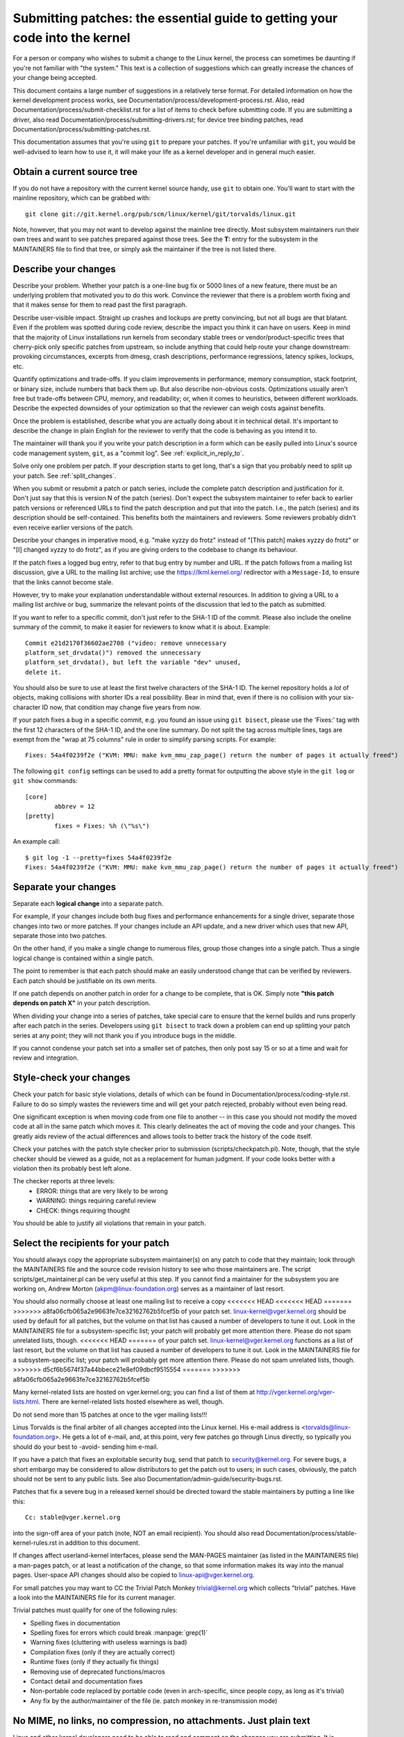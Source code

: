 .. _submittingpatches:

Submitting patches: the essential guide to getting your code into the kernel
============================================================================

For a person or company who wishes to submit a change to the Linux
kernel, the process can sometimes be daunting if you're not familiar
with "the system."  This text is a collection of suggestions which
can greatly increase the chances of your change being accepted.

This document contains a large number of suggestions in a relatively terse
format.  For detailed information on how the kernel development process
works, see Documentation/process/development-process.rst. Also, read
Documentation/process/submit-checklist.rst
for a list of items to check before submitting code.  If you are submitting
a driver, also read Documentation/process/submitting-drivers.rst; for device
tree binding patches, read Documentation/process/submitting-patches.rst.

This documentation assumes that you're using ``git`` to prepare your patches.
If you're unfamiliar with ``git``, you would be well-advised to learn how to
use it, it will make your life as a kernel developer and in general much
easier.

Obtain a current source tree
----------------------------

If you do not have a repository with the current kernel source handy, use
``git`` to obtain one.  You'll want to start with the mainline repository,
which can be grabbed with::

  git clone git://git.kernel.org/pub/scm/linux/kernel/git/torvalds/linux.git

Note, however, that you may not want to develop against the mainline tree
directly.  Most subsystem maintainers run their own trees and want to see
patches prepared against those trees.  See the **T:** entry for the subsystem
in the MAINTAINERS file to find that tree, or simply ask the maintainer if
the tree is not listed there.

.. _describe_changes:

Describe your changes
---------------------

Describe your problem.  Whether your patch is a one-line bug fix or
5000 lines of a new feature, there must be an underlying problem that
motivated you to do this work.  Convince the reviewer that there is a
problem worth fixing and that it makes sense for them to read past the
first paragraph.

Describe user-visible impact.  Straight up crashes and lockups are
pretty convincing, but not all bugs are that blatant.  Even if the
problem was spotted during code review, describe the impact you think
it can have on users.  Keep in mind that the majority of Linux
installations run kernels from secondary stable trees or
vendor/product-specific trees that cherry-pick only specific patches
from upstream, so include anything that could help route your change
downstream: provoking circumstances, excerpts from dmesg, crash
descriptions, performance regressions, latency spikes, lockups, etc.

Quantify optimizations and trade-offs.  If you claim improvements in
performance, memory consumption, stack footprint, or binary size,
include numbers that back them up.  But also describe non-obvious
costs.  Optimizations usually aren't free but trade-offs between CPU,
memory, and readability; or, when it comes to heuristics, between
different workloads.  Describe the expected downsides of your
optimization so that the reviewer can weigh costs against benefits.

Once the problem is established, describe what you are actually doing
about it in technical detail.  It's important to describe the change
in plain English for the reviewer to verify that the code is behaving
as you intend it to.

The maintainer will thank you if you write your patch description in a
form which can be easily pulled into Linux's source code management
system, ``git``, as a "commit log".  See :ref:`explicit_in_reply_to`.

Solve only one problem per patch.  If your description starts to get
long, that's a sign that you probably need to split up your patch.
See :ref:`split_changes`.

When you submit or resubmit a patch or patch series, include the
complete patch description and justification for it.  Don't just
say that this is version N of the patch (series).  Don't expect the
subsystem maintainer to refer back to earlier patch versions or referenced
URLs to find the patch description and put that into the patch.
I.e., the patch (series) and its description should be self-contained.
This benefits both the maintainers and reviewers.  Some reviewers
probably didn't even receive earlier versions of the patch.

Describe your changes in imperative mood, e.g. "make xyzzy do frotz"
instead of "[This patch] makes xyzzy do frotz" or "[I] changed xyzzy
to do frotz", as if you are giving orders to the codebase to change
its behaviour.

If the patch fixes a logged bug entry, refer to that bug entry by
number and URL.  If the patch follows from a mailing list discussion,
give a URL to the mailing list archive; use the https://lkml.kernel.org/
redirector with a ``Message-Id``, to ensure that the links cannot become
stale.

However, try to make your explanation understandable without external
resources.  In addition to giving a URL to a mailing list archive or
bug, summarize the relevant points of the discussion that led to the
patch as submitted.

If you want to refer to a specific commit, don't just refer to the
SHA-1 ID of the commit. Please also include the oneline summary of
the commit, to make it easier for reviewers to know what it is about.
Example::

	Commit e21d2170f36602ae2708 ("video: remove unnecessary
	platform_set_drvdata()") removed the unnecessary
	platform_set_drvdata(), but left the variable "dev" unused,
	delete it.

You should also be sure to use at least the first twelve characters of the
SHA-1 ID.  The kernel repository holds a *lot* of objects, making
collisions with shorter IDs a real possibility.  Bear in mind that, even if
there is no collision with your six-character ID now, that condition may
change five years from now.

If your patch fixes a bug in a specific commit, e.g. you found an issue using
``git bisect``, please use the 'Fixes:' tag with the first 12 characters of
the SHA-1 ID, and the one line summary.  Do not split the tag across multiple
lines, tags are exempt from the "wrap at 75 columns" rule in order to simplify
parsing scripts.  For example::

	Fixes: 54a4f0239f2e ("KVM: MMU: make kvm_mmu_zap_page() return the number of pages it actually freed")

The following ``git config`` settings can be used to add a pretty format for
outputting the above style in the ``git log`` or ``git show`` commands::

	[core]
		abbrev = 12
	[pretty]
		fixes = Fixes: %h (\"%s\")

An example call::

	$ git log -1 --pretty=fixes 54a4f0239f2e
	Fixes: 54a4f0239f2e ("KVM: MMU: make kvm_mmu_zap_page() return the number of pages it actually freed")

.. _split_changes:

Separate your changes
---------------------

Separate each **logical change** into a separate patch.

For example, if your changes include both bug fixes and performance
enhancements for a single driver, separate those changes into two
or more patches.  If your changes include an API update, and a new
driver which uses that new API, separate those into two patches.

On the other hand, if you make a single change to numerous files,
group those changes into a single patch.  Thus a single logical change
is contained within a single patch.

The point to remember is that each patch should make an easily understood
change that can be verified by reviewers.  Each patch should be justifiable
on its own merits.

If one patch depends on another patch in order for a change to be
complete, that is OK.  Simply note **"this patch depends on patch X"**
in your patch description.

When dividing your change into a series of patches, take special care to
ensure that the kernel builds and runs properly after each patch in the
series.  Developers using ``git bisect`` to track down a problem can end up
splitting your patch series at any point; they will not thank you if you
introduce bugs in the middle.

If you cannot condense your patch set into a smaller set of patches,
then only post say 15 or so at a time and wait for review and integration.



Style-check your changes
------------------------

Check your patch for basic style violations, details of which can be
found in Documentation/process/coding-style.rst.
Failure to do so simply wastes
the reviewers time and will get your patch rejected, probably
without even being read.

One significant exception is when moving code from one file to
another -- in this case you should not modify the moved code at all in
the same patch which moves it.  This clearly delineates the act of
moving the code and your changes.  This greatly aids review of the
actual differences and allows tools to better track the history of
the code itself.

Check your patches with the patch style checker prior to submission
(scripts/checkpatch.pl).  Note, though, that the style checker should be
viewed as a guide, not as a replacement for human judgment.  If your code
looks better with a violation then its probably best left alone.

The checker reports at three levels:
 - ERROR: things that are very likely to be wrong
 - WARNING: things requiring careful review
 - CHECK: things requiring thought

You should be able to justify all violations that remain in your
patch.


Select the recipients for your patch
------------------------------------

You should always copy the appropriate subsystem maintainer(s) on any patch
to code that they maintain; look through the MAINTAINERS file and the
source code revision history to see who those maintainers are.  The
script scripts/get_maintainer.pl can be very useful at this step.  If you
cannot find a maintainer for the subsystem you are working on, Andrew
Morton (akpm@linux-foundation.org) serves as a maintainer of last resort.

You should also normally choose at least one mailing list to receive a copy
<<<<<<< HEAD
<<<<<<< HEAD
=======
>>>>>>> a8fa06cfb065a2e9663fe7ce32162762b5fcef5b
of your patch set.  linux-kernel@vger.kernel.org should be used by default
for all patches, but the volume on that list has caused a number of
developers to tune it out.  Look in the MAINTAINERS file for a
subsystem-specific list; your patch will probably get more attention there.
Please do not spam unrelated lists, though.
<<<<<<< HEAD
=======
of your patch set.  linux-kernel@vger.kernel.org functions as a list of
last resort, but the volume on that list has caused a number of developers
to tune it out.  Look in the MAINTAINERS file for a subsystem-specific
list; your patch will probably get more attention there.  Please do not
spam unrelated lists, though.
>>>>>>> d5cf6b5674f37a44bbece21e8ef09dbcf9515554
=======
>>>>>>> a8fa06cfb065a2e9663fe7ce32162762b5fcef5b

Many kernel-related lists are hosted on vger.kernel.org; you can find a
list of them at http://vger.kernel.org/vger-lists.html.  There are
kernel-related lists hosted elsewhere as well, though.

Do not send more than 15 patches at once to the vger mailing lists!!!

Linus Torvalds is the final arbiter of all changes accepted into the
Linux kernel.  His e-mail address is <torvalds@linux-foundation.org>.
He gets a lot of e-mail, and, at this point, very few patches go through
Linus directly, so typically you should do your best to -avoid-
sending him e-mail.

If you have a patch that fixes an exploitable security bug, send that patch
to security@kernel.org.  For severe bugs, a short embargo may be considered
to allow distributors to get the patch out to users; in such cases,
obviously, the patch should not be sent to any public lists. See also
Documentation/admin-guide/security-bugs.rst.

Patches that fix a severe bug in a released kernel should be directed
toward the stable maintainers by putting a line like this::

  Cc: stable@vger.kernel.org

into the sign-off area of your patch (note, NOT an email recipient).  You
should also read Documentation/process/stable-kernel-rules.rst
in addition to this document.

If changes affect userland-kernel interfaces, please send the MAN-PAGES
maintainer (as listed in the MAINTAINERS file) a man-pages patch, or at
least a notification of the change, so that some information makes its way
into the manual pages.  User-space API changes should also be copied to
linux-api@vger.kernel.org.

For small patches you may want to CC the Trivial Patch Monkey
trivial@kernel.org which collects "trivial" patches. Have a look
into the MAINTAINERS file for its current manager.

Trivial patches must qualify for one of the following rules:

- Spelling fixes in documentation
- Spelling fixes for errors which could break :manpage:`grep(1)`
- Warning fixes (cluttering with useless warnings is bad)
- Compilation fixes (only if they are actually correct)
- Runtime fixes (only if they actually fix things)
- Removing use of deprecated functions/macros
- Contact detail and documentation fixes
- Non-portable code replaced by portable code (even in arch-specific,
  since people copy, as long as it's trivial)
- Any fix by the author/maintainer of the file (ie. patch monkey
  in re-transmission mode)



No MIME, no links, no compression, no attachments.  Just plain text
-------------------------------------------------------------------

Linus and other kernel developers need to be able to read and comment
on the changes you are submitting.  It is important for a kernel
developer to be able to "quote" your changes, using standard e-mail
tools, so that they may comment on specific portions of your code.

For this reason, all patches should be submitted by e-mail "inline". The
easiest way to do this is with ``git send-email``, which is strongly
recommended.  An interactive tutorial for ``git send-email`` is available at
https://git-send-email.io.

If you choose not to use ``git send-email``:

.. warning::

  Be wary of your editor's word-wrap corrupting your patch,
  if you choose to cut-n-paste your patch.

Do not attach the patch as a MIME attachment, compressed or not.
Many popular e-mail applications will not always transmit a MIME
attachment as plain text, making it impossible to comment on your
code.  A MIME attachment also takes Linus a bit more time to process,
decreasing the likelihood of your MIME-attached change being accepted.

Exception:  If your mailer is mangling patches then someone may ask
you to re-send them using MIME.

See Documentation/process/email-clients.rst for hints about configuring
your e-mail client so that it sends your patches untouched.

Respond to review comments
--------------------------

Your patch will almost certainly get comments from reviewers on ways in
which the patch can be improved, in the form of a reply to your email. You must
respond to those comments; ignoring reviewers is a good way to get ignored in
return. You can simply reply to their emails to answer their comments. Review
comments or questions that do not lead to a code change should almost certainly
bring about a comment or changelog entry so that the next reviewer better
understands what is going on.

Be sure to tell the reviewers what changes you are making and to thank them
for their time.  Code review is a tiring and time-consuming process, and
reviewers sometimes get grumpy.  Even in that case, though, respond
politely and address the problems they have pointed out.

See Documentation/process/email-clients.rst for recommendations on email
clients and mailing list etiquette.


Don't get discouraged - or impatient
------------------------------------

After you have submitted your change, be patient and wait.  Reviewers are
busy people and may not get to your patch right away.

Once upon a time, patches used to disappear into the void without comment,
but the development process works more smoothly than that now.  You should
receive comments within a week or so; if that does not happen, make sure
that you have sent your patches to the right place.  Wait for a minimum of
one week before resubmitting or pinging reviewers - possibly longer during
busy times like merge windows.

It's also ok to resend the patch or the patch series after a couple of
weeks with the word "RESEND" added to the subject line::

   [PATCH Vx RESEND] sub/sys: Condensed patch summary

Don't add "RESEND" when you are submitting a modified version of your
patch or patch series - "RESEND" only applies to resubmission of a
patch or patch series which have not been modified in any way from the
previous submission.


Include PATCH in the subject
-----------------------------

Due to high e-mail traffic to Linus, and to linux-kernel, it is common
convention to prefix your subject line with [PATCH].  This lets Linus
and other kernel developers more easily distinguish patches from other
e-mail discussions.

``git send-email`` will do this for you automatically.


Sign your work - the Developer's Certificate of Origin
------------------------------------------------------

To improve tracking of who did what, especially with patches that can
percolate to their final resting place in the kernel through several
layers of maintainers, we've introduced a "sign-off" procedure on
patches that are being emailed around.

The sign-off is a simple line at the end of the explanation for the
patch, which certifies that you wrote it or otherwise have the right to
pass it on as an open-source patch.  The rules are pretty simple: if you
can certify the below:

Developer's Certificate of Origin 1.1
^^^^^^^^^^^^^^^^^^^^^^^^^^^^^^^^^^^^^

By making a contribution to this project, I certify that:

        (a) The contribution was created in whole or in part by me and I
            have the right to submit it under the open source license
            indicated in the file; or

        (b) The contribution is based upon previous work that, to the best
            of my knowledge, is covered under an appropriate open source
            license and I have the right under that license to submit that
            work with modifications, whether created in whole or in part
            by me, under the same open source license (unless I am
            permitted to submit under a different license), as indicated
            in the file; or

        (c) The contribution was provided directly to me by some other
            person who certified (a), (b) or (c) and I have not modified
            it.

        (d) I understand and agree that this project and the contribution
            are public and that a record of the contribution (including all
            personal information I submit with it, including my sign-off) is
            maintained indefinitely and may be redistributed consistent with
            this project or the open source license(s) involved.

then you just add a line saying::

	Signed-off-by: Random J Developer <random@developer.example.org>

using your real name (sorry, no pseudonyms or anonymous contributions.)
This will be done for you automatically if you use ``git commit -s``.
Reverts should also include "Signed-off-by". ``git revert -s`` does that
for you.

Some people also put extra tags at the end.  They'll just be ignored for
now, but you can do this to mark internal company procedures or just
point out some special detail about the sign-off.

Any further SoBs (Signed-off-by:'s) following the author's SoB are from
people handling and transporting the patch, but were not involved in its
development. SoB chains should reflect the **real** route a patch took
as it was propagated to the maintainers and ultimately to Linus, with
the first SoB entry signalling primary authorship of a single author.


When to use Acked-by:, Cc:, and Co-developed-by:
------------------------------------------------

The Signed-off-by: tag indicates that the signer was involved in the
development of the patch, or that he/she was in the patch's delivery path.

If a person was not directly involved in the preparation or handling of a
patch but wishes to signify and record their approval of it then they can
ask to have an Acked-by: line added to the patch's changelog.

Acked-by: is often used by the maintainer of the affected code when that
maintainer neither contributed to nor forwarded the patch.

Acked-by: is not as formal as Signed-off-by:.  It is a record that the acker
has at least reviewed the patch and has indicated acceptance.  Hence patch
mergers will sometimes manually convert an acker's "yep, looks good to me"
into an Acked-by: (but note that it is usually better to ask for an
explicit ack).

Acked-by: does not necessarily indicate acknowledgement of the entire patch.
For example, if a patch affects multiple subsystems and has an Acked-by: from
one subsystem maintainer then this usually indicates acknowledgement of just
the part which affects that maintainer's code.  Judgement should be used here.
When in doubt people should refer to the original discussion in the mailing
list archives.

If a person has had the opportunity to comment on a patch, but has not
provided such comments, you may optionally add a ``Cc:`` tag to the patch.
This is the only tag which might be added without an explicit action by the
person it names - but it should indicate that this person was copied on the
patch.  This tag documents that potentially interested parties
have been included in the discussion.

Co-developed-by: states that the patch was co-created by multiple developers;
it is used to give attribution to co-authors (in addition to the author
attributed by the From: tag) when several people work on a single patch.  Since
Co-developed-by: denotes authorship, every Co-developed-by: must be immediately
followed by a Signed-off-by: of the associated co-author.  Standard sign-off
procedure applies, i.e. the ordering of Signed-off-by: tags should reflect the
chronological history of the patch insofar as possible, regardless of whether
the author is attributed via From: or Co-developed-by:.  Notably, the last
Signed-off-by: must always be that of the developer submitting the patch.

Note, the From: tag is optional when the From: author is also the person (and
email) listed in the From: line of the email header.

Example of a patch submitted by the From: author::

	<changelog>

	Co-developed-by: First Co-Author <first@coauthor.example.org>
	Signed-off-by: First Co-Author <first@coauthor.example.org>
	Co-developed-by: Second Co-Author <second@coauthor.example.org>
	Signed-off-by: Second Co-Author <second@coauthor.example.org>
	Signed-off-by: From Author <from@author.example.org>

Example of a patch submitted by a Co-developed-by: author::

	From: From Author <from@author.example.org>

	<changelog>

	Co-developed-by: Random Co-Author <random@coauthor.example.org>
	Signed-off-by: Random Co-Author <random@coauthor.example.org>
	Signed-off-by: From Author <from@author.example.org>
	Co-developed-by: Submitting Co-Author <sub@coauthor.example.org>
	Signed-off-by: Submitting Co-Author <sub@coauthor.example.org>


Using Reported-by:, Tested-by:, Reviewed-by:, Suggested-by: and Fixes:
----------------------------------------------------------------------

The Reported-by tag gives credit to people who find bugs and report them and it
hopefully inspires them to help us again in the future.  Please note that if
the bug was reported in private, then ask for permission first before using the
Reported-by tag.

A Tested-by: tag indicates that the patch has been successfully tested (in
some environment) by the person named.  This tag informs maintainers that
some testing has been performed, provides a means to locate testers for
future patches, and ensures credit for the testers.

Reviewed-by:, instead, indicates that the patch has been reviewed and found
acceptable according to the Reviewer's Statement:

Reviewer's statement of oversight
^^^^^^^^^^^^^^^^^^^^^^^^^^^^^^^^^

By offering my Reviewed-by: tag, I state that:

	 (a) I have carried out a technical review of this patch to
	     evaluate its appropriateness and readiness for inclusion into
	     the mainline kernel.

	 (b) Any problems, concerns, or questions relating to the patch
	     have been communicated back to the submitter.  I am satisfied
	     with the submitter's response to my comments.

	 (c) While there may be things that could be improved with this
	     submission, I believe that it is, at this time, (1) a
	     worthwhile modification to the kernel, and (2) free of known
	     issues which would argue against its inclusion.

	 (d) While I have reviewed the patch and believe it to be sound, I
	     do not (unless explicitly stated elsewhere) make any
	     warranties or guarantees that it will achieve its stated
	     purpose or function properly in any given situation.

A Reviewed-by tag is a statement of opinion that the patch is an
appropriate modification of the kernel without any remaining serious
technical issues.  Any interested reviewer (who has done the work) can
offer a Reviewed-by tag for a patch.  This tag serves to give credit to
reviewers and to inform maintainers of the degree of review which has been
done on the patch.  Reviewed-by: tags, when supplied by reviewers known to
understand the subject area and to perform thorough reviews, will normally
increase the likelihood of your patch getting into the kernel.

Both Tested-by and Reviewed-by tags, once received on mailing list from tester
or reviewer, should be added by author to the applicable patches when sending
next versions.  However if the patch has changed substantially in following
version, these tags might not be applicable anymore and thus should be removed.
Usually removal of someone's Tested-by or Reviewed-by tags should be mentioned
in the patch changelog (after the '---' separator).

A Suggested-by: tag indicates that the patch idea is suggested by the person
named and ensures credit to the person for the idea. Please note that this
tag should not be added without the reporter's permission, especially if the
idea was not posted in a public forum. That said, if we diligently credit our
idea reporters, they will, hopefully, be inspired to help us again in the
future.

A Fixes: tag indicates that the patch fixes an issue in a previous commit. It
is used to make it easy to determine where a bug originated, which can help
review a bug fix. This tag also assists the stable kernel team in determining
which stable kernel versions should receive your fix. This is the preferred
method for indicating a bug fixed by the patch. See :ref:`describe_changes`
for more details.

Note: Attaching a Fixes: tag does not subvert the stable kernel rules
process nor the requirement to Cc: stable@vger.kernel.org on all stable
patch candidates. For more information, please read
Documentation/process/stable-kernel-rules.rst.

.. _the_canonical_patch_format:

The canonical patch format
--------------------------

This section describes how the patch itself should be formatted.  Note
that, if you have your patches stored in a ``git`` repository, proper patch
formatting can be had with ``git format-patch``.  The tools cannot create
the necessary text, though, so read the instructions below anyway.

The canonical patch subject line is::

    Subject: [PATCH 001/123] subsystem: summary phrase

The canonical patch message body contains the following:

  - A ``from`` line specifying the patch author, followed by an empty
    line (only needed if the person sending the patch is not the author).

  - The body of the explanation, line wrapped at 75 columns, which will
    be copied to the permanent changelog to describe this patch.

  - An empty line.

  - The ``Signed-off-by:`` lines, described above, which will
    also go in the changelog.

  - A marker line containing simply ``---``.

  - Any additional comments not suitable for the changelog.

  - The actual patch (``diff`` output).

The Subject line format makes it very easy to sort the emails
alphabetically by subject line - pretty much any email reader will
support that - since because the sequence number is zero-padded,
the numerical and alphabetic sort is the same.

The ``subsystem`` in the email's Subject should identify which
area or subsystem of the kernel is being patched.

The ``summary phrase`` in the email's Subject should concisely
describe the patch which that email contains.  The ``summary
phrase`` should not be a filename.  Do not use the same ``summary
phrase`` for every patch in a whole patch series (where a ``patch
series`` is an ordered sequence of multiple, related patches).

Bear in mind that the ``summary phrase`` of your email becomes a
globally-unique identifier for that patch.  It propagates all the way
into the ``git`` changelog.  The ``summary phrase`` may later be used in
developer discussions which refer to the patch.  People will want to
google for the ``summary phrase`` to read discussion regarding that
patch.  It will also be the only thing that people may quickly see
when, two or three months later, they are going through perhaps
thousands of patches using tools such as ``gitk`` or ``git log
--oneline``.

For these reasons, the ``summary`` must be no more than 70-75
characters, and it must describe both what the patch changes, as well
as why the patch might be necessary.  It is challenging to be both
succinct and descriptive, but that is what a well-written summary
should do.

The ``summary phrase`` may be prefixed by tags enclosed in square
brackets: "Subject: [PATCH <tag>...] <summary phrase>".  The tags are
not considered part of the summary phrase, but describe how the patch
should be treated.  Common tags might include a version descriptor if
the multiple versions of the patch have been sent out in response to
comments (i.e., "v1, v2, v3"), or "RFC" to indicate a request for
comments.

If there are four patches in a patch series the individual patches may
be numbered like this: 1/4, 2/4, 3/4, 4/4. This assures that developers
understand the order in which the patches should be applied and that
they have reviewed or applied all of the patches in the patch series.

Here are some good example Subjects::

    Subject: [PATCH 2/5] ext2: improve scalability of bitmap searching
    Subject: [PATCH v2 01/27] x86: fix eflags tracking
    Subject: [PATCH v2] sub/sys: Condensed patch summary
    Subject: [PATCH v2 M/N] sub/sys: Condensed patch summary

The ``from`` line must be the very first line in the message body,
and has the form:

        From: Patch Author <author@example.com>

The ``from`` line specifies who will be credited as the author of the
patch in the permanent changelog.  If the ``from`` line is missing,
then the ``From:`` line from the email header will be used to determine
the patch author in the changelog.

The explanation body will be committed to the permanent source
changelog, so should make sense to a competent reader who has long since
forgotten the immediate details of the discussion that might have led to
this patch. Including symptoms of the failure which the patch addresses
(kernel log messages, oops messages, etc.) are especially useful for
people who might be searching the commit logs looking for the applicable
patch. The text should be written in such detail so that when read
weeks, months or even years later, it can give the reader the needed
details to grasp the reasoning for **why** the patch was created.

If a patch fixes a compile failure, it may not be necessary to include
_all_ of the compile failures; just enough that it is likely that
someone searching for the patch can find it. As in the ``summary
phrase``, it is important to be both succinct as well as descriptive.

The ``---`` marker line serves the essential purpose of marking for
patch handling tools where the changelog message ends.

One good use for the additional comments after the ``---`` marker is
for a ``diffstat``, to show what files have changed, and the number of
inserted and deleted lines per file. A ``diffstat`` is especially useful
on bigger patches. If you are going to include a ``diffstat`` after the
``---`` marker, please use ``diffstat`` options ``-p 1 -w 70`` so that
filenames are listed from the top of the kernel source tree and don't
use too much horizontal space (easily fit in 80 columns, maybe with some
indentation). (``git`` generates appropriate diffstats by default.)

Other comments relevant only to the moment or the maintainer, not
suitable for the permanent changelog, should also go here. A good
example of such comments might be ``patch changelogs`` which describe
what has changed between the v1 and v2 version of the patch.

Please put this information **after** the ``---`` line which separates
the changelog from the rest of the patch. The version information is
not part of the changelog which gets committed to the git tree. It is
additional information for the reviewers. If it's placed above the
commit tags, it needs manual interaction to remove it. If it is below
the separator line, it gets automatically stripped off when applying the
patch::

  <commit message>
  ...
  Signed-off-by: Author <author@mail>
  ---
  V2 -> V3: Removed redundant helper function
  V1 -> V2: Cleaned up coding style and addressed review comments

  path/to/file | 5+++--
  ...

See more details on the proper patch format in the following
references.

Backtraces in commit mesages
^^^^^^^^^^^^^^^^^^^^^^^^^^^^

Backtraces help document the call chain leading to a problem. However,
not all backtraces are helpful. For example, early boot call chains are
unique and obvious. Copying the full dmesg output verbatim, however,
adds distracting information like timestamps, module lists, register and
stack dumps.

Therefore, the most useful backtraces should distill the relevant
information from the dump, which makes it easier to focus on the real
issue. Here is an example of a well-trimmed backtrace::

  unchecked MSR access error: WRMSR to 0xd51 (tried to write 0x0000000000000064)
  at rIP: 0xffffffffae059994 (native_write_msr+0x4/0x20)
  Call Trace:
  mba_wrmsr
  update_domains
  rdtgroup_mkdir

.. _explicit_in_reply_to:

Explicit In-Reply-To headers
----------------------------

It can be helpful to manually add In-Reply-To: headers to a patch
(e.g., when using ``git send-email``) to associate the patch with
previous relevant discussion, e.g. to link a bug fix to the email with
the bug report.  However, for a multi-patch series, it is generally
best to avoid using In-Reply-To: to link to older versions of the
series.  This way multiple versions of the patch don't become an
unmanageable forest of references in email clients.  If a link is
helpful, you can use the https://lkml.kernel.org/ redirector (e.g., in
the cover email text) to link to an earlier version of the patch series.


Providing base tree information
-------------------------------

When other developers receive your patches and start the review process,
it is often useful for them to know where in the tree history they
should place your work. This is particularly useful for automated CI
processes that attempt to run a series of tests in order to establish
the quality of your submission before the maintainer starts the review.

If you are using ``git format-patch`` to generate your patches, you can
automatically include the base tree information in your submission by
using the ``--base`` flag. The easiest and most convenient way to use
this option is with topical branches::

    $ git checkout -t -b my-topical-branch master
    Branch 'my-topical-branch' set up to track local branch 'master'.
    Switched to a new branch 'my-topical-branch'

    [perform your edits and commits]

    $ git format-patch --base=auto --cover-letter -o outgoing/ master
    outgoing/0000-cover-letter.patch
    outgoing/0001-First-Commit.patch
    outgoing/...

When you open ``outgoing/0000-cover-letter.patch`` for editing, you will
notice that it will have the ``base-commit:`` trailer at the very
bottom, which provides the reviewer and the CI tools enough information
to properly perform ``git am`` without worrying about conflicts::

    $ git checkout -b patch-review [base-commit-id]
    Switched to a new branch 'patch-review'
    $ git am patches.mbox
    Applying: First Commit
    Applying: ...

Please see ``man git-format-patch`` for more information about this
option.

.. note::

    The ``--base`` feature was introduced in git version 2.9.0.

If you are not using git to format your patches, you can still include
the same ``base-commit`` trailer to indicate the commit hash of the tree
on which your work is based. You should add it either in the cover
letter or in the first patch of the series and it should be placed
either below the ``---`` line or at the very bottom of all other
content, right before your email signature.


References
----------

Andrew Morton, "The perfect patch" (tpp).
  <https://www.ozlabs.org/~akpm/stuff/tpp.txt>

Jeff Garzik, "Linux kernel patch submission format".
  <https://web.archive.org/web/20180829112450/http://linux.yyz.us/patch-format.html>

Greg Kroah-Hartman, "How to piss off a kernel subsystem maintainer".
  <http://www.kroah.com/log/linux/maintainer.html>

  <http://www.kroah.com/log/linux/maintainer-02.html>

  <http://www.kroah.com/log/linux/maintainer-03.html>

  <http://www.kroah.com/log/linux/maintainer-04.html>

  <http://www.kroah.com/log/linux/maintainer-05.html>

  <http://www.kroah.com/log/linux/maintainer-06.html>

NO!!!! No more huge patch bombs to linux-kernel@vger.kernel.org people!
  <https://lore.kernel.org/r/20050711.125305.08322243.davem@davemloft.net>

Kernel Documentation/process/coding-style.rst

Linus Torvalds's mail on the canonical patch format:
  <https://lore.kernel.org/r/Pine.LNX.4.58.0504071023190.28951@ppc970.osdl.org>

Andi Kleen, "On submitting kernel patches"
  Some strategies to get difficult or controversial changes in.

  http://halobates.de/on-submitting-patches.pdf
